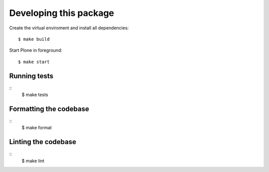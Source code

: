 Developing this package
=======================

Create the virtual enviroment and install all dependencies::

    $ make build

Start Plone in foreground::

    $ make start


Running tests
-------------

::
    $ make tests


Formatting the codebase
-----------------------

::
    $ make format



Linting the codebase
--------------------

::
    $ make lint
